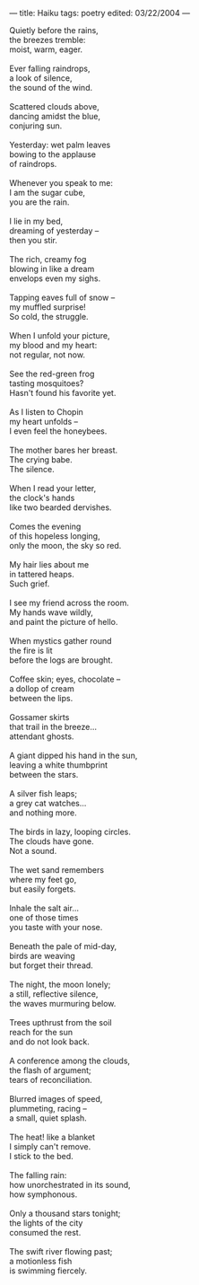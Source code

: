 :PROPERTIES:
:ID:       A9D833C2-1DF4-40ED-9B23-67FE7D2193D4
:SLUG:     haiku
:END:
---
title: Haiku
tags: poetry
edited: 03/22/2004
---

#+BEGIN_VERSE
Quietly before the rains,
the breezes tremble:
moist, warm, eager.

Ever falling raindrops,
a look of silence,
the sound of the wind.

Scattered clouds above,
dancing amidst the blue,
conjuring sun.

Yesterday: wet palm leaves
bowing to the applause
of raindrops.

Whenever you speak to me:
I am the sugar cube,
you are the rain.

I lie in my bed,
dreaming of yesterday --
then you stir.

The rich, creamy fog
blowing in like a dream
envelops even my sighs.

Tapping eaves full of snow --
my muffled surprise!
So cold, the struggle.

When I unfold your picture,
my blood and my heart:
not regular, not now.

See the red-green frog
tasting mosquitoes?
Hasn't found his favorite yet.

As I listen to Chopin
my heart unfolds --
I even feel the honeybees.

The mother bares her breast.
The crying babe.
The silence.

When I read your letter,
the clock's hands
like two bearded dervishes.

Comes the evening
of this hopeless longing,
only the moon, the sky so red.

My hair lies about me
in tattered heaps.
Such grief.

I see my friend across the room.
My hands wave wildly,
and paint the picture of hello.

When mystics gather round
the fire is lit
before the logs are brought.

Coffee skin; eyes, chocolate --
a dollop of cream
between the lips.

Gossamer skirts
that trail in the breeze...
attendant ghosts.

A giant dipped his hand in the sun,
leaving a white thumbprint
between the stars.

A silver fish leaps;
a grey cat watches...
and nothing more.

The birds in lazy, looping circles.
The clouds have gone.
Not a sound.

The wet sand remembers
where my feet go,
but easily forgets.

Inhale the salt air...
one of those times
you taste with your nose.

Beneath the pale of mid-day,
birds are weaving
but forget their thread.

The night, the moon lonely;
a still, reflective silence,
the waves murmuring below.

Trees upthrust from the soil
reach for the sun
and do not look back.

A conference among the clouds,
the flash of argument;
tears of reconciliation.

Blurred images of speed,
plummeting, racing --
a small, quiet splash.

The heat! like a blanket
I simply can't remove.
I stick to the bed.

The falling rain:
how unorchestrated in its sound,
how symphonous.

Only a thousand stars tonight;
the lights of the city
consumed the rest.

The swift river flowing past;
a motionless fish
is swimming fiercely.
#+END_VERSE
